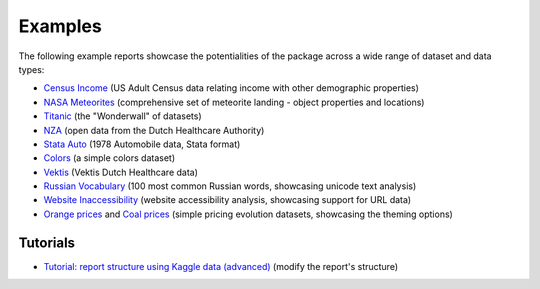 ========
Examples
========

The following example reports showcase the potentialities of the package across a wide range of dataset and data types:

- `Census Income <https://pandas-profiling.ydata.ai/examples/master/census/census_report.html>`_ (US Adult Census data relating income with other demographic properties)

- `NASA Meteorites <https://pandas-profiling.ydata.ai/examples/master/meteorites/meteorites_report.html>`_ (comprehensive set of meteorite landing - object properties and locations) |nasa_binder| |nasa_colab|

- `Titanic <https://pandas-profiling.ydata.ai/examples/master/titanic/titanic_report.html>`_ (the "Wonderwall" of datasets) |titanic_binder| |titanic_colab|

- `NZA <https://pandas-profiling.ydata.ai/examples/master/nza/nza_report.html>`_ (open data from the Dutch Healthcare Authority)

- `Stata Auto <https://pandas-profiling.ydata.ai/examples/master/stata_auto/stata_auto_report.html>`_ (1978 Automobile data, Stata format)

- `Colors <https://pandas-profiling.ydata.ai/examples/master/colors/colors_report.html>`_ (a simple colors dataset)

- `Vektis <https://pandas-profiling.ydata.ai/examples/master/vektis/vektis_report.html>`_ (Vektis Dutch Healthcare data)

- `Russian Vocabulary <https://pandas-profiling.ydata.ai/examples/master/features/russian_vocabulary.html>`_ (100 most common Russian words, showcasing unicode text analysis)

- `Website Inaccessibility <https://pandas-profiling.ydata.ai/examples/master/features/website_inaccessibility_report.html>`_ (website accessibility analysis, showcasing support for URL data)

- `Orange prices <https://pandas-profiling.ydata.ai/examples/master/features/united_report.html>`_ and `Coal prices <https://pandas-profiling.ydata.ai/examples/master/features/flatly_report.html>`_ (simple pricing evolution datasets, showcasing the theming options)

Tutorials
---------

- `Tutorial: report structure using Kaggle data (advanced) <https://github.com/ydataai/pandas-profiling/blob/master/examples/tutorials/modify_report_structure.ipynb>`_ (modify the report's structure) |kaggle_binder| |kaggle_colab|




.. |nasa_binder| image:: https://mybinder.org/badge_logo.svg
 :alt: Open in Binder
 :target: https://mybinder.org/v2/gh/pandas-profiling/pandas-profiling/master?filepath=examples%2Fmeteorites%2Fmeteorites.ipynb
.. |nasa_colab| image:: https://colab.research.google.com/assets/colab-badge.svg
 :alt: Open in Colab
 :target: https://colab.research.google.com/github/pandas-profiling/pandas-profiling/blob/master/examples/meteorites/meteorites.ipynb

.. |titanic_binder| image:: https://mybinder.org/badge_logo.svg
 :alt: Open in Binder
 :target: https://mybinder.org/v2/gh/pandas-profiling/pandas-profiling/master?filepath=examples%2Ftitanic%2Ftitanic.ipynb

.. |titanic_colab| image:: https://colab.research.google.com/assets/colab-badge.svg
 :alt: Open in Colab
 :target: https://colab.research.google.com/github/pandas-profiling/pandas-profiling/blob/master/examples/titanic/titanic.ipynb

.. |kaggle_binder| image:: https://mybinder.org/badge_logo.svg
 :alt: Open in Binder
 :target: https://mybinder.org/v2/gh/ydata-ai/pandas-profiling/master?filepath=examples%2Fkaggle%2Fmodify_report_structure.ipynb

.. |kaggle_colab| image:: https://colab.research.google.com/assets/colab-badge.svg
 :alt: Open in Colab
 :target: https://colab.research.google.com/github/ydataai/pandas-profiling/blob/master/examples/tutorials/modify_report_structure.ipynb